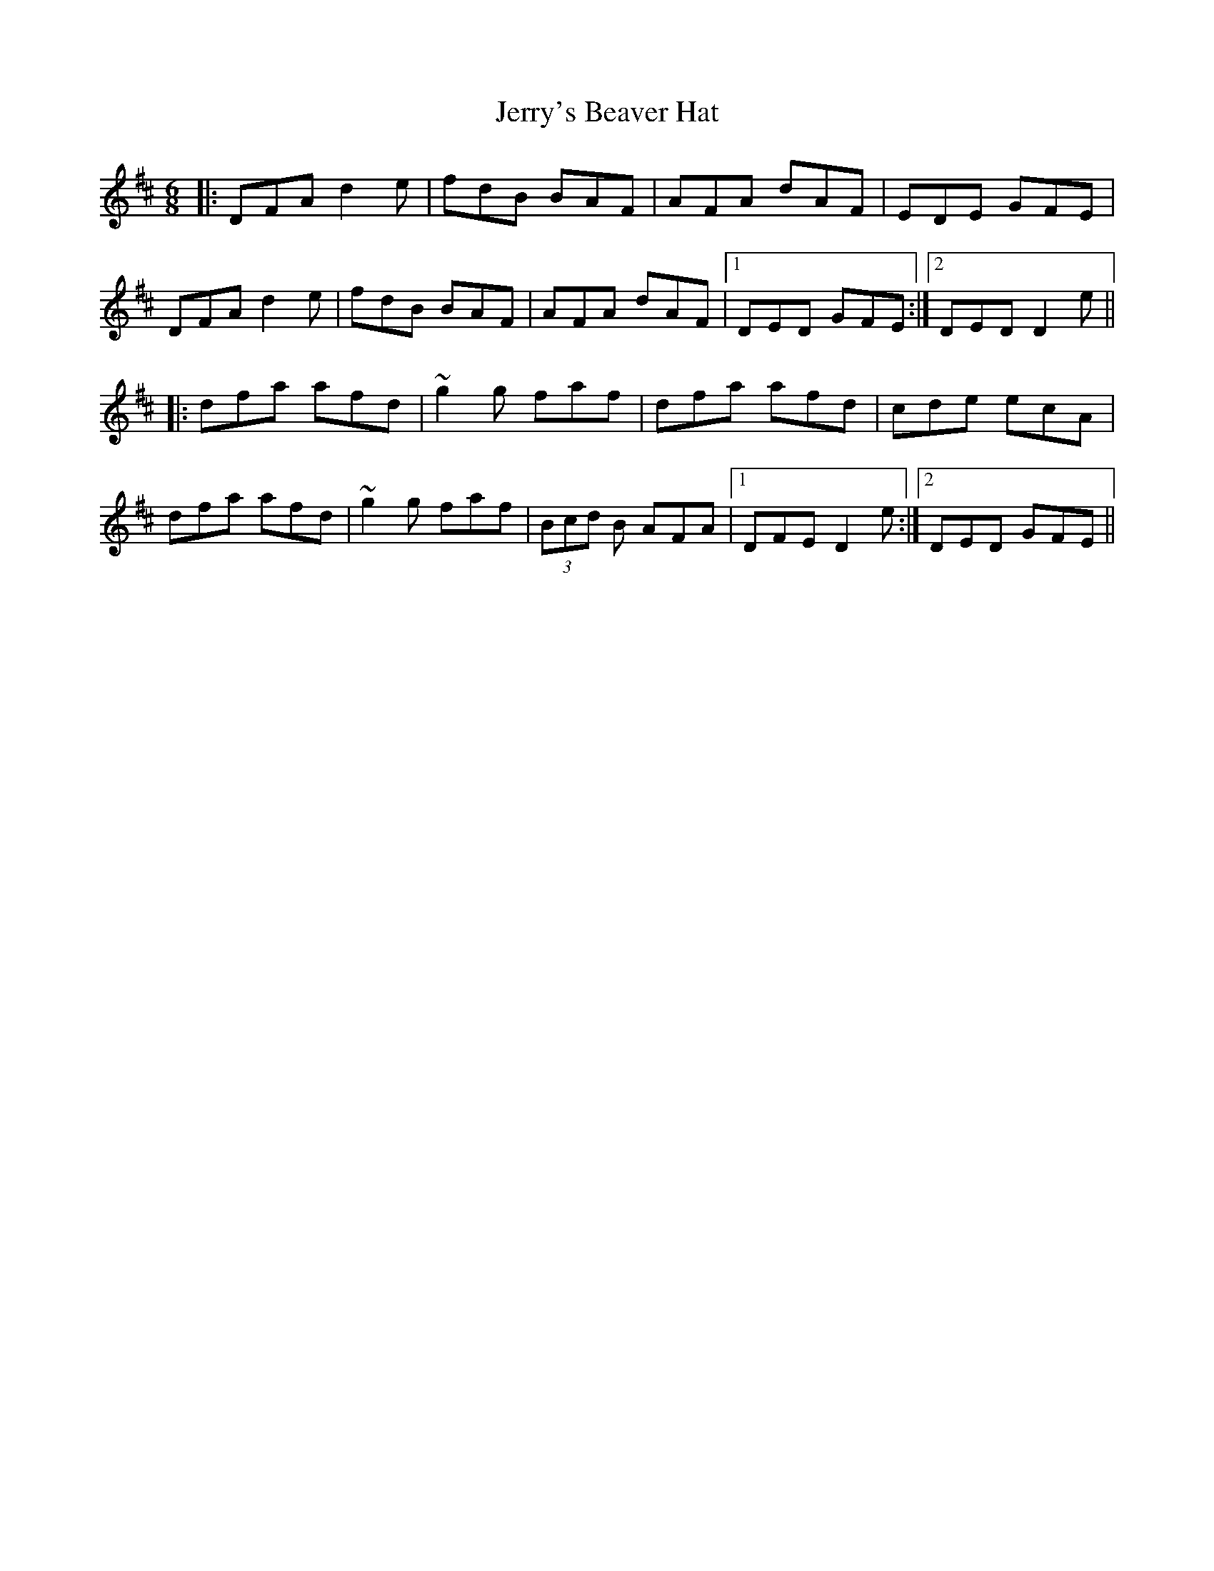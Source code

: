 X: 19839
T: Jerry's Beaver Hat
R: jig
M: 6/8
K: Dmajor
|:DFA d2 e|fdB BAF|AFA dAF|EDE GFE|
DFA d2 e|fdB BAF|AFA dAF|1 DED GFE:|2 DED D2e||
|:dfa afd|~g2g faf|dfa afd|cde ecA|
dfa afd|~g2g faf|(3Bcd B AFA|1 DFE D2e:|2 DED GFE||

